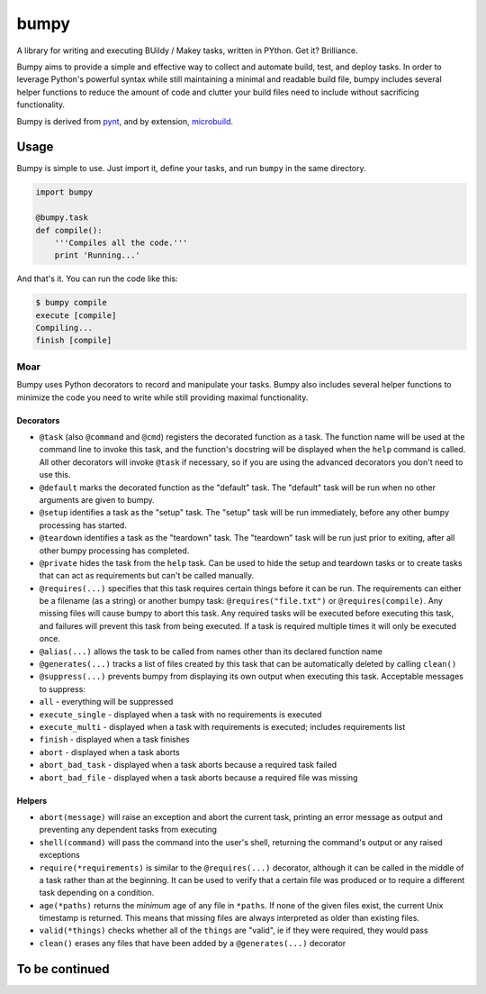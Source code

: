 bumpy
=====

A library for writing and executing BUildy / Makey tasks, written in
PYthon. Get it? Brilliance.

Bumpy aims to provide a simple and effective way to collect and automate
build, test, and deploy tasks. In order to leverage Python's powerful
syntax while still maintaining a minimal and readable build file, bumpy
includes several helper functions to reduce the amount of code and
clutter your build files need to include without sacrificing
functionality.

Bumpy is derived from `pynt <https://github.com/rags/pynt>`__, and by
extension, `microbuild <https://github.com/CalumJEadie/microbuild>`__.

Usage
-----

Bumpy is simple to use. Just import it, define your tasks, and run
``bumpy`` in the same directory.

.. code:: python

    import bumpy

    @bumpy.task
    def compile():
        '''Compiles all the code.'''
        print 'Running...'

And that's it. You can run the code like this:

.. code:: bash

    $ bumpy compile
    execute [compile]
    Compiling...
    finish [compile]

Moar
~~~~

Bumpy uses Python decorators to record and manipulate your tasks. Bumpy
also includes several helper functions to minimize the code you need to
write while still providing maximal functionality.

Decorators
^^^^^^^^^^

-  ``@task`` (also ``@command`` and ``@cmd``) registers the decorated
   function as a task. The function name will be used at the command
   line to invoke this task, and the function's docstring will be
   displayed when the ``help`` command is called. All other decorators
   will invoke ``@task`` if necessary, so if you are using the advanced
   decorators you don't need to use this.
-  ``@default`` marks the decorated function as the "default" task. The
   "default" task will be run when no other arguments are given to
   bumpy.
-  ``@setup`` identifies a task as the "setup" task. The "setup" task
   will be run immediately, before any other bumpy processing has
   started.
-  ``@teardown`` identifies a task as the "teardown" task. The
   "teardown" task will be run just prior to exiting, after all other
   bumpy processing has completed.
-  ``@private`` hides the task from the ``help`` task. Can be used to
   hide the setup and teardown tasks or to create tasks that can act as
   requirements but can't be called manually.
-  ``@requires(...)`` specifies that this task requires certain things
   before it can be run. The requirements can either be a filename (as a
   string) or another bumpy task: ``@requires("file.txt")`` or
   ``@requires(compile)``. Any missing files will cause bumpy to abort
   this task. Any required tasks will be executed before executing this
   task, and failures will prevent this task from being executed. If a
   task is required multiple times it will only be executed once.
-  ``@alias(...)`` allows the task to be called from names other than
   its declared function name
-  ``@generates(...)`` tracks a list of files created by this task that
   can be automatically deleted by calling ``clean()``
-  ``@suppress(...)`` prevents bumpy from displaying its own output when
   executing this task. Acceptable messages to suppress:
-  ``all`` - everything will be suppressed
-  ``execute_single`` - displayed when a task with no requirements is
   executed
-  ``execute_multi`` - displayed when a task with requirements is
   executed; includes requirements list
-  ``finish`` - displayed when a task finishes
-  ``abort`` - displayed when a task aborts
-  ``abort_bad_task`` - displayed when a task aborts because a required
   task failed
-  ``abort_bad_file`` - displayed when a task aborts because a required
   file was missing

Helpers
^^^^^^^

-  ``abort(message)`` will raise an exception and abort the current
   task, printing an error message as output and preventing any
   dependent tasks from executing
-  ``shell(command)`` will pass the command into the user's shell,
   returning the command's output or any raised exceptions
-  ``require(*requirements)`` is similar to the ``@requires(...)``
   decorator, although it can be called in the middle of a task rather
   than at the beginning. It can be used to verify that a certain file
   was produced or to require a different task depending on a condition.
-  ``age(*paths)`` returns the *minimum* age of any file in ``*paths``.
   If none of the given files exist, the current Unix timestamp is
   returned. This means that missing files are always interpreted as
   older than existing files.
-  ``valid(*things)`` checks whether all of the ``things`` are "valid",
   ie if they were required, they would pass
-  ``clean()`` erases any files that have been added by a
   ``@generates(...)`` decorator

To be continued
---------------

